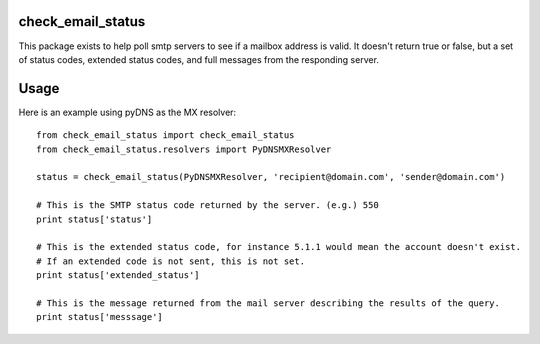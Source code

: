 check_email_status
=======================

This package exists to help poll smtp servers to see if a mailbox address is valid.
It doesn't return true or false, but a set of status codes, extended status codes,
and full messages from the responding server.

Usage
======================

Here is an example using pyDNS as the MX resolver::

    from check_email_status import check_email_status
    from check_email_status.resolvers import PyDNSMXResolver

    status = check_email_status(PyDNSMXResolver, 'recipient@domain.com', 'sender@domain.com')

    # This is the SMTP status code returned by the server. (e.g.) 550
    print status['status']

    # This is the extended status code, for instance 5.1.1 would mean the account doesn't exist.
    # If an extended code is not sent, this is not set.
    print status['extended_status']

    # This is the message returned from the mail server describing the results of the query.
    print status['messsage']

